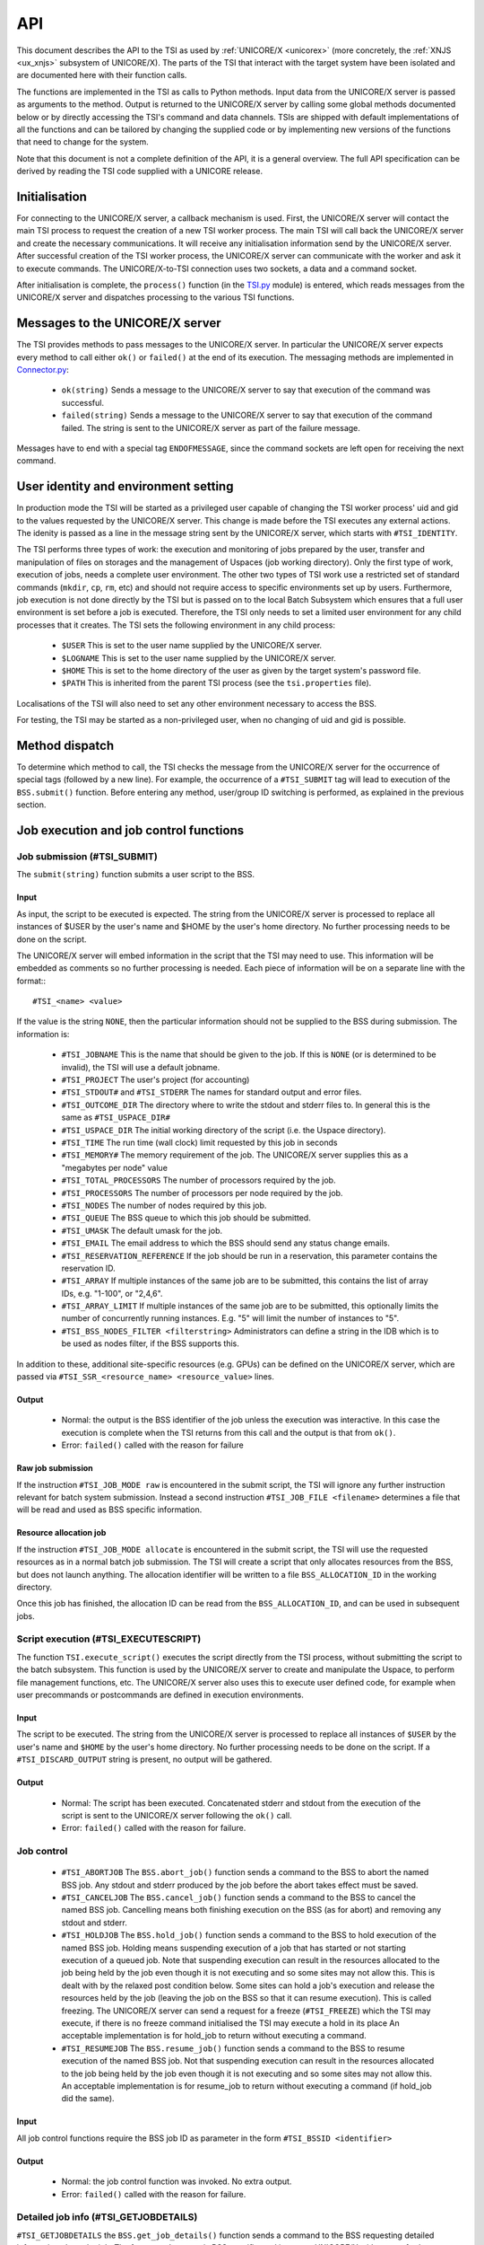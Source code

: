 .. _tsi_api:

API
---

This document describes the API to the TSI as used by 
:ref:`UNICORE/X <unicorex>` (more concretely, the :ref:`XNJS <ux_xnjs>` subsystem of UNICORE/X).  
The parts of the TSI that interact with the target system have been isolated 
and are documented here with their function calls.

The functions are implemented in the TSI as calls to Python methods.
Input data from the UNICORE/X server is passed as arguments to the
method. Output is returned to the UNICORE/X server by calling some
global methods documented below or by directly accessing the TSI's
command and data channels.  TSIs are shipped with default
implementations of all the functions and can be tailored by changing
the supplied code or by implementing new versions of the functions
that need to change for the system.

Note that this document is not a complete definition of the API, it is
a general overview. The full API specification can be derived by
reading the TSI code supplied with a UNICORE release.

Initialisation
~~~~~~~~~~~~~~

For connecting to the UNICORE/X server, a callback mechanism is
used. First, the UNICORE/X server will contact the main TSI process to
request the creation of a new TSI worker process. The main TSI will
call back the UNICORE/X server and create the necessary
communications. It will receive any initialisation information send by
the UNICORE/X server.  After successful creation of the TSI worker
process, the UNICORE/X server can communicate with the worker and ask
it to execute commands. The UNICORE/X-to-TSI connection uses two
sockets, a data and a command socket.

After initialisation is complete, the ``process()`` function (in the
`TSI.py <https://github.com/UNICORE-EU/tsi/blob/master/lib/TSI.py>`_ module) 
is entered, which reads messages from the UNICORE/X server and dispatches processing 
to the various TSI functions.

Messages to the UNICORE/X server
~~~~~~~~~~~~~~~~~~~~~~~~~~~~~~~~

The TSI provides methods to pass messages to the UNICORE/X server.  In
particular the UNICORE/X server expects every method to call either
``ok()`` or ``failed()`` at the end of its execution. The messaging methods
are implemented in `Connector.py 
<https://github.com/UNICORE-EU/tsi/blob/master/lib/Connector.py>`_:

 * ``ok(string)`` Sends a message to the UNICORE/X server to say that
   execution of the command was successful.
 
 * ``failed(string)`` Sends a message to the UNICORE/X server to say
   that execution of the command failed.  The string is sent to the
   UNICORE/X server as part of the failure message.

Messages have to end with a special tag ``ENDOFMESSAGE``, since the
command sockets are left open for receiving the next command.

User identity and environment setting
~~~~~~~~~~~~~~~~~~~~~~~~~~~~~~~~~~~~~

In production mode the TSI will be started as a privileged user
capable of changing the TSI worker process' uid and gid to the values
requested by the UNICORE/X server.  This change is made before the TSI
executes any external actions. The idenity is passed as a line in the
message string sent by the UNICORE/X server, which starts with
``#TSI_IDENTITY``.

The TSI performs three types of work: the execution and monitoring of
jobs prepared by the user, transfer and manipulation of files on
storages and the management of Uspaces (job working directory). Only
the first type of work, execution of jobs, needs a complete user
environment. The other two types of TSI work use a restricted set of
standard commands (``mkdir``, ``cp``, ``rm``, etc) and should not require access to
specific environments set up by users. Furthermore, job execution is
not done directly by the TSI but is passed on to the local Batch
Subsystem which ensures that a full user environment is set before a
job is executed. Therefore, the TSI only needs to set a limited user
environment for any child processes that it creates.  The TSI sets the
following environment in any child process:

 * ``$USER`` This is set to the user name supplied by the UNICORE/X
   server.

 * ``$LOGNAME`` This is set to the user name supplied by the UNICORE/X
   server.

 * ``$HOME`` This is set to the home directory of the user as given by
   the target system's password file.

 * ``$PATH`` This is inherited from the parent TSI process (see the
   ``tsi.properties`` file).

Localisations of the TSI will also need to set any other environment
necessary to access the BSS.

For testing, the TSI may be started as a non-privileged user, when no
changing of uid and gid is possible.

Method dispatch
~~~~~~~~~~~~~~~

To determine which method to call, the TSI checks the message from the
UNICORE/X server for the occurrence of special tags (followed by a new
line). For example, the occurrence of a ``#TSI_SUBMIT`` tag will lead to
execution of the ``BSS.submit()`` function.  Before entering any method,
user/group ID switching is performed, as explained in the previous
section.

Job execution and job control functions
~~~~~~~~~~~~~~~~~~~~~~~~~~~~~~~~~~~~~~~

Job submission (#TSI_SUBMIT)
^^^^^^^^^^^^^^^^^^^^^^^^^^^^

The ``submit(string)`` function submits a user script to the BSS.

Input
+++++

As input, the script to be executed is expected. The string from the
UNICORE/X server is processed to replace all instances of $USER by the
user's name and $HOME by the user's home directory. No further
processing needs to be done on the script.

The UNICORE/X server will embed information in the script that the TSI
may need to use. This information will be embedded as comments so no
further processing is needed.  Each piece of information will be on a
separate line with the format::
::

  #TSI_<name> <value>


If the value is the string ``NONE``, then the particular information
should not be supplied to the BSS during submission. The information
is:

 * ``#TSI_JOBNAME`` This is the name that should be given to the job. If
   this is ``NONE`` (or is determined to be invalid), the TSI will use a
   default jobname.

 * ``#TSI_PROJECT`` The user's project (for accounting)

 * ``#TSI_STDOUT#`` and ``#TSI_STDERR`` The names for standard output and
   error files.

 * ``#TSI_OUTCOME_DIR`` The directory where to write the stdout and
   stderr files to.  In general this is the same as ``#TSI_USPACE_DIR#``

 * ``#TSI_USPACE_DIR`` The initial working directory of the script
   (i.e. the Uspace directory).

 * ``#TSI_TIME`` The run time (wall clock) limit requested by this job
   in seconds

 * ``#TSI_MEMORY#`` The memory requirement of the job. The UNICORE/X
   server supplies this as a "megabytes per node" value

 * ``#TSI_TOTAL_PROCESSORS`` The number of processors required by the
   job.

 * ``#TSI_PROCESSORS`` The number of processors per node required by the
   job.

 * ``#TSI_NODES`` The number of nodes required by this job.

 * ``#TSI_QUEUE`` The BSS queue to which this job should be submitted.

 * ``#TSI_UMASK`` The default umask for the job.

 * ``#TSI_EMAIL`` The email address to which the BSS should send any
   status change emails.

 * ``#TSI_RESERVATION_REFERENCE`` If the job should be run in a
   reservation, this parameter contains the reservation ID.

 * ``#TSI_ARRAY`` If multiple instances of the same job are to be submitted, this
   contains the list of array IDs, e.g. "1-100", or "2,4,6".

 * ``#TSI_ARRAY_LIMIT`` If multiple instances of the same job are to be submitted,
   this optionally limits the number of concurrently running instances.
   E.g. "5" will limit the number of instances to "5".

 * ``#TSI_BSS_NODES_FILTER <filterstring>`` Administrators can define a
   string in the IDB which is to be used as nodes filter, if the BSS
   supports this.

In addition to these, additional site-specific resources (e.g. GPUs)
can be defined on the UNICORE/X server, which are passed via
``#TSI_SSR_<resource_name> <resource_value>`` lines.

Output
++++++

 * Normal: the output is the BSS identifier of the job unless the execution was interactive.
   In this case the execution is complete when the TSI returns from this call and the output
   is that from ``ok()``.

 * Error: ``failed()`` called with the reason for failure


Raw job submission
++++++++++++++++++

If the instruction ``#TSI_JOB_MODE raw`` is encountered in the submit script, the
TSI will ignore any further instruction relevant for batch system submission. Instead
a second instruction ``#TSI_JOB_FILE <filename>`` determines a file that will be read and
used as BSS specific information.


Resource allocation job
+++++++++++++++++++++++

If the instruction ``#TSI_JOB_MODE allocate`` is encountered in the submit script,
the TSI will use the requested resources as in a normal batch job submission.
The TSI will create a script that only allocates resources from the BSS, but
does not launch anything. The allocation identifier will be written to a file
``BSS_ALLOCATION_ID`` in the working directory.

Once this job has finished, the allocation ID can be read from the ``BSS_ALLOCATION_ID``,
and can be used in subsequent jobs.


Script execution (#TSI_EXECUTESCRIPT)
^^^^^^^^^^^^^^^^^^^^^^^^^^^^^^^^^^^^^

The function ``TSI.execute_script()`` executes the script directly from
the TSI process, without submitting the script to the batch
subsystem. This function is used by the UNICORE/X server to create and
manipulate the Uspace, to perform file management functions, etc. The
UNICORE/X server also uses this to execute user defined code, for
example when user precommands or postcommands are defined in execution
environments.

Input
+++++

The script to be executed. The string from the UNICORE/X server is
processed to replace all instances of ``$USER`` by the user's name and
``$HOME`` by the user's home directory. No further processing needs to
be done on the script.  If a ``#TSI_DISCARD_OUTPUT`` string is present,
no output will be gathered.

Output
++++++

 * Normal: The script has been executed. Concatenated stderr and
   stdout from the execution of the script is sent to the UNICORE/X
   server following the ``ok()`` call.

 * Error: ``failed()`` called with the reason for failure.


Job control
^^^^^^^^^^^

 * ``#TSI_ABORTJOB`` The ``BSS.abort_job()`` function sends a command to the
   BSS to abort the named BSS job. Any stdout and stderr produced by the
   job before the abort takes effect must be saved.

 * ``#TSI_CANCELJOB`` The ``BSS.cancel_job()`` function sends a command to
   the BSS to cancel the named BSS job. Cancelling means both
   finishing execution on the BSS (as for abort) and removing any
   stdout and stderr.
 
 * ``#TSI_HOLDJOB`` The ``BSS.hold_job()`` function sends a command to the
   BSS to hold execution of the named BSS job. Holding means
   suspending execution of a job that has started or not starting
   execution of a queued job. Note that suspending execution can
   result in the resources allocated to the job being held by the job
   even though it is not executing and so some sites may not allow
   this. This is dealt with by the relaxed post condition below.  Some
   sites can hold a job's execution and release the resources held by
   the job (leaving the job on the BSS so that it can resume
   execution). This is called freezing. The UNICORE/X server can send
   a request for a freeze (``#TSI_FREEZE``) which the TSI may execute, if
   there is no freeze command initialised the TSI may execute a hold
   in its place An acceptable implementation is for hold_job to return
   without executing a command.

 * ``#TSI_RESUMEJOB`` The ``BSS.resume_job()`` function sends a command to
   the BSS to resume execution of the named BSS job. Not that
   suspending execution can result in the resources allocated to the
   job being held by the job even though it is not executing and so
   some sites may not allow this.  An acceptable implementation is for
   resume_job to return without executing a command (if hold_job did
   the same).

Input
+++++

All job control functions require the BSS job ID as parameter in the form
``#TSI_BSSID <identifier>``

Output
++++++

 * Normal: the job control function was invoked. No extra output.
 * Error: ``failed()`` called with the reason for failure.


Detailed job info (#TSI_GETJOBDETAILS)
^^^^^^^^^^^^^^^^^^^^^^^^^^^^^^^^^^^^^^

``#TSI_GETJOBDETAILS`` the ``BSS.get_job_details()`` function sends a
command to the BSS requesting detailed information about the job.
The format and content is BSS specific, and is sent to UNICORE/X
without any further processing.

Input
+++++

All job control functions require the BSS job ID as parameter in the form
``#TSI_BSSID <identifier>``

Output
++++++

 * Normal: detailed job information sent via ``ok()``
 * Error: ``failed()`` called with the reason for failure.


Status listing (#TSI_QSTAT)
^^^^^^^^^^^^^^^^^^^^^^^^^^^

This ``BSS.get_status_listing()`` function returns the status of all the
jobs on the BSS that have been submitted through any TSI providing
access to the BSS.

This method is called with the TSI's identity set to the special user
ID configured in the UNICORE/X server (``CLASSICTSI.priveduser``
property). This is because the UNICORE/X server expects the returned
listing to contain every UNICORE job from every UNICORE user but some
BSS only allow a view of the status of all jobs to privileged users.

Input
+++++

None.

Output
++++++

 * Normal: The first line is ``QSTAT``. There follows an arbitrary
   number of lines, each line containing the status of a job on the
   BSS with the following format: ``id status <queuename>``, where ``id``
   is the BSS identifier of the job and ``status`` is one of: ``QUEUED``,
   ``RUNNING``, ``SUSPENDED`` or ``COMPLETED``. Optionally, the queue name can be
   listed as well. The output must include all jobs still on the BSS
   that were submitted by a TSI executing on the target system
   (including all those submitted by TSIs other than the one executing
   this command). The output may include lines for jobs on the BSS
   submitted by other means.

 * Error: ``failed()`` called with the reason for failure.


Getting the user's remaining compute budget (#TSI_GET_COMPUTE_BUDGET)
^^^^^^^^^^^^^^^^^^^^^^^^^^^^^^^^^^^^^^^^^^^^^^^^^^^^^^^^^^^^^^^^^^^^^

This ``BSS.get_budget()`` function returns the remaining compute budget
for the user (in core hours) or ``-1`` if not known or not applicable.


Input
+++++

None.

Output
++++++

 * Normal: Budget info (format below) is sent via ``ok()``

 * Error: ``failed()`` called with the reason for failure.

Format
++++++

The output is a multiline string which each line of the form
::

  <PROJECT> <ABSOLUTE_BUDGET> <PERCENTAGE> <UNITS>

where

 :PROJECT: the project / budget account name
 :ABSOLUTE_BUDGET: the absolute value (integer) of compute time remaining
 :PERCENTAGE: the relative amount (integer, 0-100) of compute time remaining
 :UNITS: the units used (should be one of: ``core-h``, ``node-h``, ``cpu-h``)


I/O functions
~~~~~~~~~~~~~

Reading a file (#TSI_GETFILECHUNK)
^^^^^^^^^^^^^^^^^^^^^^^^^^^^^^^^^^

The ``IO.get_file_chunk()`` function is called by the UNICORE/X server
to fetch the contents of a file.

Input
+++++

 * ``#TSI_FILE <file name>`` The full path name of the file to be sent to the UNICORE/X server
 * ``#TSI_START <start byte>`` Where to start reading the file
 * ``#TSI_LENGTH <chunk length>`` How many bytes to return

The file name is modified by the TSI to substitute all occurrences of
the string ``$USER`` by the name of the user and all occurrences of the
string ``$HOME`` by the home directory of the user.

Output
++++++

 * Normal: The UNICORE/X server has a copy of the request part of the file (sent via the data socket)

 * Error: ``failed()`` is called with the reason for failure.


Writing files (#TSI_PUTFILECHUNK)
^^^^^^^^^^^^^^^^^^^^^^^^^^^^^^^^^

The ``put_file_chunk()`` function is called by the UNICORE/X server to
write the contents of one file to a directory accessible by the TSI.

Input
+++++

 * The ``#TSI_FILESACTION`` parameter contains the action to take if the
   file exists (or does not): 
   
	* ``0`` = don't care, 
	* ``1`` = only write if the file does not exist, 
	* ``2`` = only write if the file exists, 
	* ``3`` = append to file

 * The ``#TSI_FILE`` parameter contains the filname and permissions.

 * The ``#TSI_LENGTH`` parameter contains the number of bytes to read from
   the data channel and write to disk.

The TSI replies with TSI_OK, and the data to write is then read from
the data channel.

Output
++++++

 * Normal: The TSI has written the file data.

 * Error: ``failed()`` called with the reason for failure.


File ACL operations (#TSI_FILE_ACL)
^^^^^^^^^^^^^^^^^^^^^^^^^^^^^^^^^^^

The ``process_acl`` function allows to set or get the access control list on a given file or 
directory. Please refer to the file `ACL.py 
<https://github.com/UNICORE-EU/tsi/blob/master/lib/ACL.py>`_ to learn about this part of the 
API.


Listing directories and getting file information (#TSI_LS)
^^^^^^^^^^^^^^^^^^^^^^^^^^^^^^^^^^^^^^^^^^^^^^^^^^^^^^^^^^

This function allows to list directories or get information about a
single file.


Input
+++++

 * The ``#TSI_FILE`` parameter contains the file/directory name.

 * The ``#TSI_LS_MODE`` parameter contains the kind of listing:
 
   * ``A`` = info on a single file, 
   * ``R`` = recursive directory listing, 
   * ``N`` = normal directory listing

Output
++++++

 * Normal: The TSI writes the listing to the command socket, see the 
   `IO.py <https://github.com/UNICORE-EU/tsi/blob/master/lib/IO.py>`_ file for a 
   detailed description of the format
 * Error: TSI replies with ``TSI_FAILED`` and the reason for failure.


Getting free disk space (#TSI_DF)
^^^^^^^^^^^^^^^^^^^^^^^^^^^^^^^^^

This function allows to get the free disk space for a given path.

Input
+++++

The ``#TSI_FILE`` parameter contains the file/directory name.

Output
++++++

 * Normal: The TSI writes the disk space info to the command socket, see 
   the `IO.py <https://github.com/UNICORE-EU/tsi/blob/master/lib/IO.py>`_ file for a detailed 
   description of the format.
 * Error: TSI replies with ``TSI_FAILED`` and the reason for failure.


Resource reservation functions
~~~~~~~~~~~~~~~~~~~~~~~~~~~~~~

The TSI offers functionality to create and manage reservations. These
are implemented in the file `Reservation.py 
<https://github.com/UNICORE-EU/tsi/blob/master/lib/Reservation.py>`_, 
different versions for different scheduling systems exist.


Creating a reservation (#TSI_MAKE_RESERVATION)
^^^^^^^^^^^^^^^^^^^^^^^^^^^^^^^^^^^^^^^^^^^^^^

This is used to create a reservation.

Input
+++++

 * ``#TSI_RESERVATION_OWNER <xlogin>`` The user ID (xlogin) of the reservation owner
 * ``#TSI_STARTTME <time>`` The requested start time in ISO8601 format (yyyy-MM-dd'T'HH:mm:ssZ)
 * The requested resources are passed in in the same way as for job submission

Output
++++++

 * Normal: The command replies with a single reservation ID string.

 * Error: ``failed()`` called with the reason for failure


Querying a reservation (#TSI_QUERY_RESERVATION)
"""""""""""""""""""""""""""""""""""""""""""""""

This is used to query the status of a reservation.

Input
+++++

 * ``#TSI_RESERVATION_REFERENCE <reservation_ID>`` The reservation reference
   that shall be queried
   
Output
++++++

 * Normal: The command produces two lines. The first line contains the 
   status (UNKNOWN, INVALID, WAITING, READY, ACTIVE, FINISHED or OTHER) and 
   an optional start time (ISO 8601). The second line contains a human-readable
   description

 * Error: ``failed()`` called with the reason for failure


Cancelling a reservation (#TSI_CANCEL_RESERVATION)
^^^^^^^^^^^^^^^^^^^^^^^^^^^^^^^^^^^^^^^^^^^^^^^^^^

This is used to cancel a reservation.

Input
+++++

 * ``#TSI_RESERVATION_REFERENCE <reservation_ID>`` The reservation reference
   that is to be cancelled
 
Output
++++++

 * Normal: ``ok()`` called with no special output

 * Error: ``failed()`` called with the reason for failure
